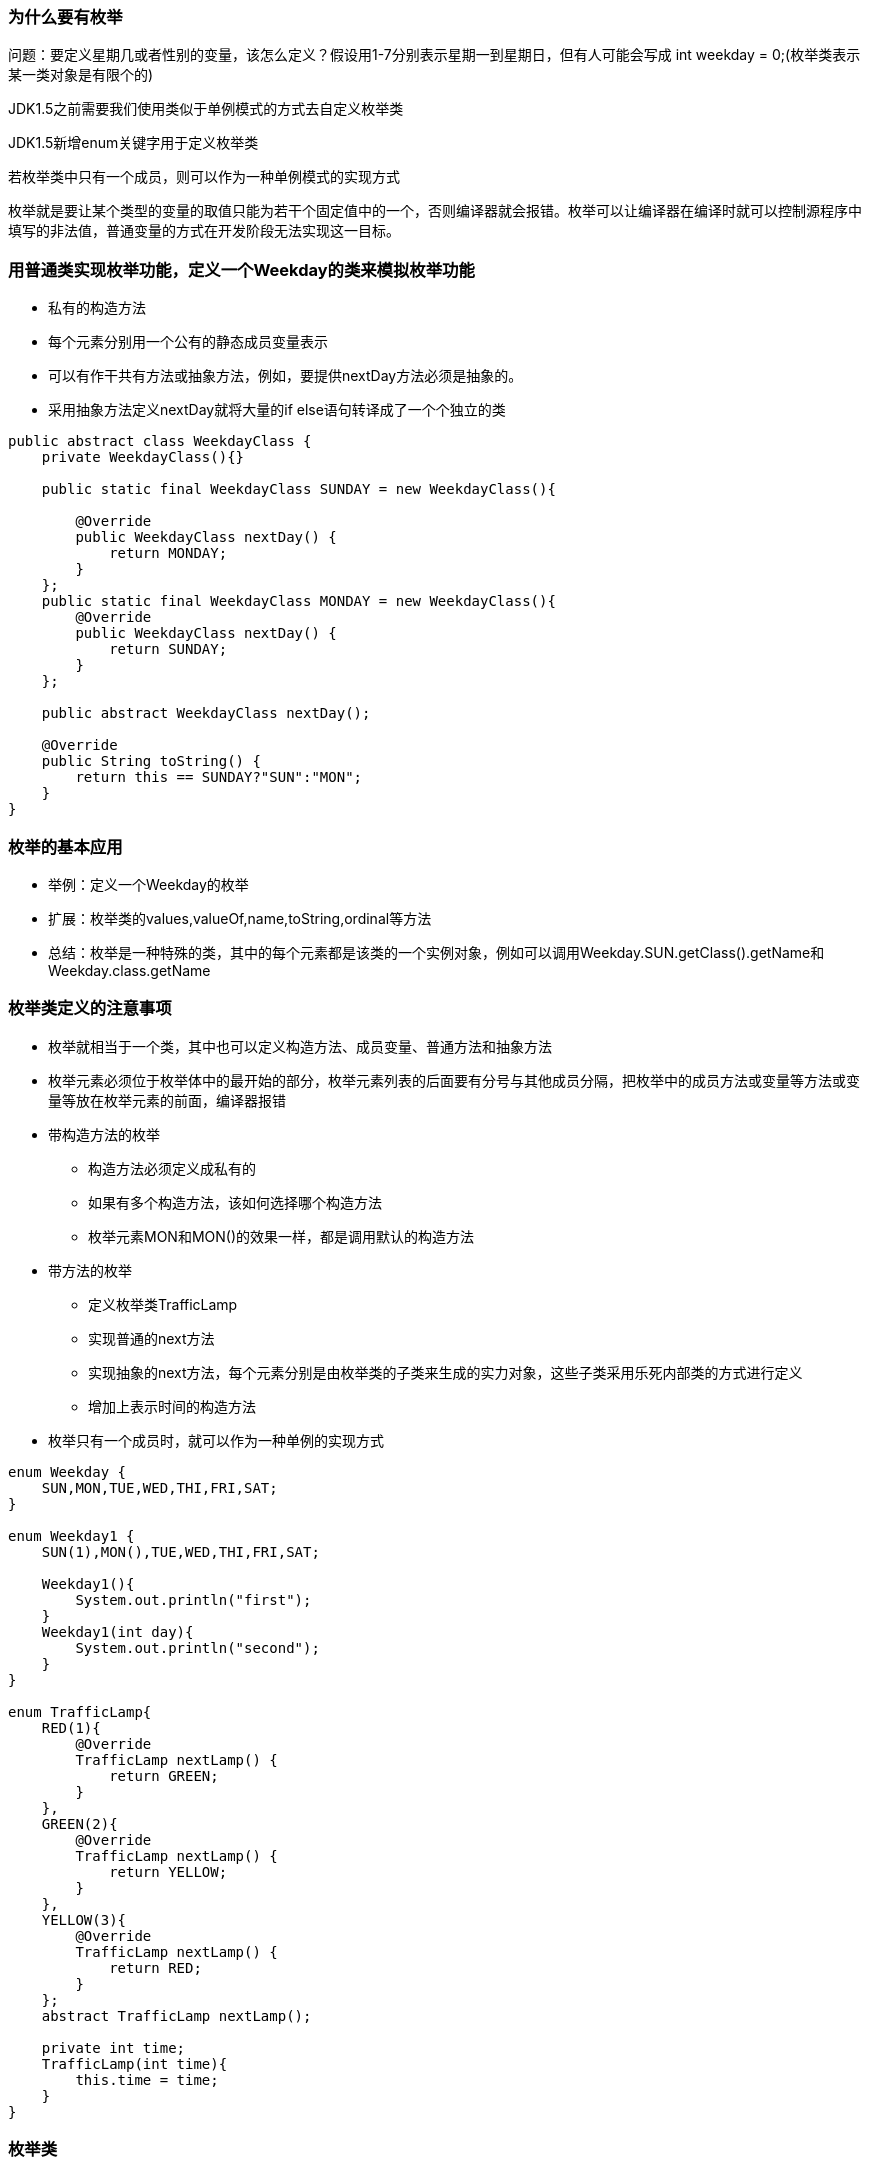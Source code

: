 === 为什么要有枚举

问题：要定义星期几或者性别的变量，该怎么定义？假设用1-7分别表示星期一到星期日，但有人可能会写成 int weekday = 0;(枚举类表示某一类对象是有限个的)

JDK1.5之前需要我们使用类似于单例模式的方式去自定义枚举类

JDK1.5新增enum关键字用于定义枚举类

若枚举类中只有一个成员，则可以作为一种单例模式的实现方式

枚举就是要让某个类型的变量的取值只能为若干个固定值中的一个，否则编译器就会报错。枚举可以让编译器在编译时就可以控制源程序中填写的非法值，普通变量的方式在开发阶段无法实现这一目标。

=== 用普通类实现枚举功能，定义一个Weekday的类来模拟枚举功能
- 私有的构造方法
- 每个元素分别用一个公有的静态成员变量表示
- 可以有作干共有方法或抽象方法，例如，要提供nextDay方法必须是抽象的。
- 采用抽象方法定义nextDay就将大量的if else语句转译成了一个个独立的类

[source,java]
----
public abstract class WeekdayClass {
    private WeekdayClass(){}

    public static final WeekdayClass SUNDAY = new WeekdayClass(){

        @Override
        public WeekdayClass nextDay() {
            return MONDAY;
        }
    };
    public static final WeekdayClass MONDAY = new WeekdayClass(){
        @Override
        public WeekdayClass nextDay() {
            return SUNDAY;
        }
    };

    public abstract WeekdayClass nextDay();

    @Override
    public String toString() {
        return this == SUNDAY?"SUN":"MON";
    }
}
----

=== 枚举的基本应用
- 举例：定义一个Weekday的枚举
- 扩展：枚举类的values,valueOf,name,toString,ordinal等方法
- 总结：枚举是一种特殊的类，其中的每个元素都是该类的一个实例对象，例如可以调用Weekday.SUN.getClass().getName和Weekday.class.getName

=== 枚举类定义的注意事项
- 枚举就相当于一个类，其中也可以定义构造方法、成员变量、普通方法和抽象方法
- 枚举元素必须位于枚举体中的最开始的部分，枚举元素列表的后面要有分号与其他成员分隔，把枚举中的成员方法或变量等方法或变量等放在枚举元素的前面，编译器报错
- 带构造方法的枚举
* 构造方法必须定义成私有的
* 如果有多个构造方法，该如何选择哪个构造方法
* 枚举元素MON和MON()的效果一样，都是调用默认的构造方法
- 带方法的枚举
* 定义枚举类TrafficLamp
* 实现普通的next方法
* 实现抽象的next方法，每个元素分别是由枚举类的子类来生成的实力对象，这些子类采用乐死内部类的方式进行定义
* 增加上表示时间的构造方法
- 枚举只有一个成员时，就可以作为一种单例的实现方式

[source,java]
----
enum Weekday {
    SUN,MON,TUE,WED,THI,FRI,SAT;
}

enum Weekday1 {
    SUN(1),MON(),TUE,WED,THI,FRI,SAT;

    Weekday1(){
        System.out.println("first");
    }
    Weekday1(int day){
        System.out.println("second");
    }
}

enum TrafficLamp{
    RED(1){
        @Override
        TrafficLamp nextLamp() {
            return GREEN;
        }
    },
    GREEN(2){
        @Override
        TrafficLamp nextLamp() {
            return YELLOW;
        }
    },
    YELLOW(3){
        @Override
        TrafficLamp nextLamp() {
            return RED;
        }
    };
    abstract TrafficLamp nextLamp();

    private int time;
    TrafficLamp(int time){
        this.time = time;
    }
}
----


### 枚举类

- 枚举类

    类的对象是有限个的，同时是确定的。

- 如何自定义枚举类
- 私有化类的构造器，保证其不能在外部创建
- 再类的内部创建枚举类的实例。声明为：public static final 类型的
- 若类有属性，那么属性声明为 private final 。此属性在构造器中指明。
- 使用enum关键字定义枚举类
- 其中常用的方法values() valueof(String name)
- 枚举类如何实现接口：
. 让类实现此接口，类的对象共享同一套接口的抽象方法的实现。
. 让类的每一个对象都去实现接口的抽象方法，进而通过类的对象调用被重写的抽象方法时，执行的效果不同。
